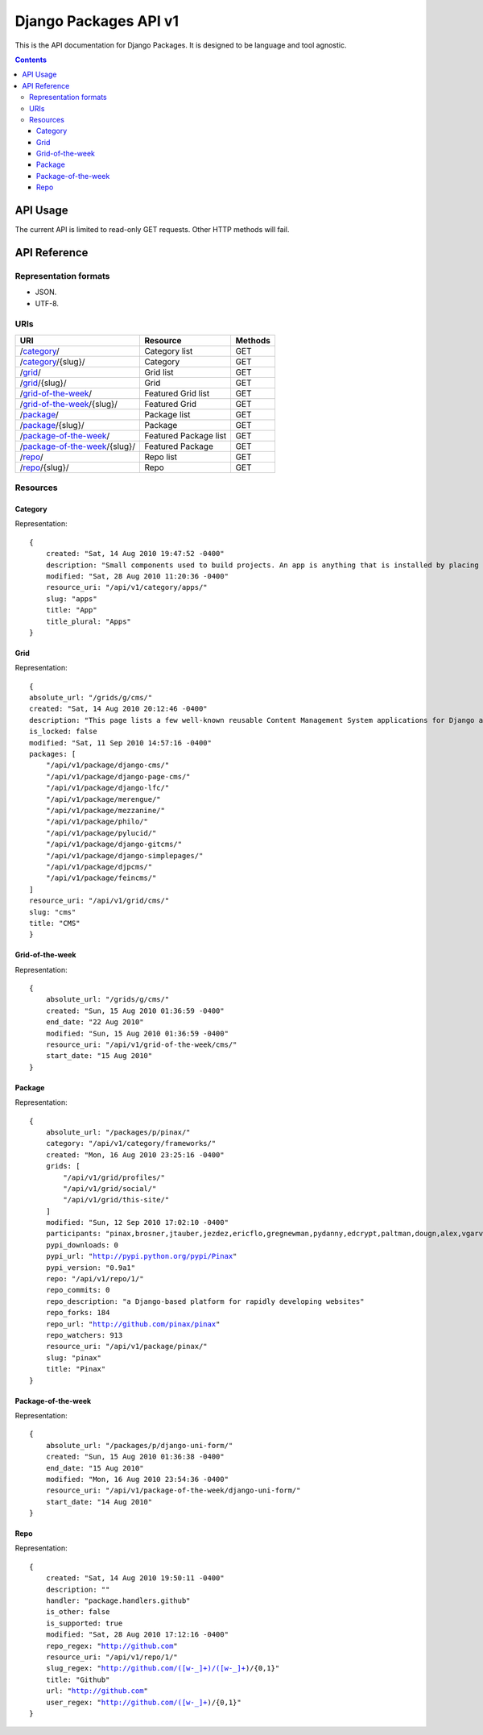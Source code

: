 ======================
Django Packages API v1
======================

This is the API documentation for Django Packages. It is designed to be language and tool agnostic.

.. contents:: Contents

API Usage
=========

The current API is limited to read-only GET requests. Other HTTP methods will fail.

API Reference
=============

Representation formats
----------------------

* JSON.
* UTF-8.

URIs
----

==============================================  ======================= ==================
URI                                             Resource                Methods           
==============================================  ======================= ==================
/`category`_/                                   Category list           GET
/`category`_/{slug}/                            Category                GET
/`grid`_/                                       Grid list               GET
/`grid`_/{slug}/                                Grid                    GET
/`grid-of-the-week`_/                           Featured Grid list      GET
/`grid-of-the-week`_/{slug}/                    Featured Grid           GET
/`package`_/                                    Package list            GET
/`package`_/{slug}/                             Package                 GET
/`package-of-the-week`_/                        Featured Package list   GET
/`package-of-the-week`_/{slug}/                 Featured Package        GET
/`repo`_/                                       Repo list               GET
/`repo`_/{slug}/                                Repo                    GET

==============================================  ======================= ==================

Resources
---------

Category
~~~~~~~~

Representation:

.. parsed-literal::

    {
        created: "Sat, 14 Aug 2010 19:47:52 -0400"
        description: "Small components used to build projects. An app is anything that is installed by placing in settings.INSTALLED_APPS."
        modified: "Sat, 28 Aug 2010 11:20:36 -0400"
        resource_uri: "/api/v1/category/apps/"
        slug: "apps"
        title: "App"
        title_plural: "Apps"
    }
    
Grid
~~~~~~~~

Representation:

.. parsed-literal::    
    
    {
    absolute_url: "/grids/g/cms/"
    created: "Sat, 14 Aug 2010 20:12:46 -0400"
    description: "This page lists a few well-known reusable Content Management System applications for Django and tries to gather a comparison of essential features in those applications."
    is_locked: false
    modified: "Sat, 11 Sep 2010 14:57:16 -0400"
    packages: [
        "/api/v1/package/django-cms/"
        "/api/v1/package/django-page-cms/"
        "/api/v1/package/django-lfc/"
        "/api/v1/package/merengue/"
        "/api/v1/package/mezzanine/"
        "/api/v1/package/philo/"
        "/api/v1/package/pylucid/"
        "/api/v1/package/django-gitcms/"
        "/api/v1/package/django-simplepages/"
        "/api/v1/package/djpcms/"
        "/api/v1/package/feincms/"
    ]
    resource_uri: "/api/v1/grid/cms/"
    slug: "cms"
    title: "CMS"
    }
    
Grid-of-the-week
~~~~~~~~~~~~~~~~

Representation:

.. parsed-literal::

    {
        absolute_url: "/grids/g/cms/"
        created: "Sun, 15 Aug 2010 01:36:59 -0400"
        end_date: "22 Aug 2010"
        modified: "Sun, 15 Aug 2010 01:36:59 -0400"
        resource_uri: "/api/v1/grid-of-the-week/cms/"
        start_date: "15 Aug 2010"
    }

Package
~~~~~~~~

Representation:

.. parsed-literal::

    {
        absolute_url: "/packages/p/pinax/"
        category: "/api/v1/category/frameworks/"
        created: "Mon, 16 Aug 2010 23:25:16 -0400"
        grids: [
            "/api/v1/grid/profiles/"
            "/api/v1/grid/social/"
            "/api/v1/grid/this-site/"
        ]
        modified: "Sun, 12 Sep 2010 17:02:10 -0400"
        participants: "pinax,brosner,jtauber,jezdez,ericflo,gregnewman,pydanny,edcrypt,paltman,dougn,alex,vgarvardt,alibrahim,lukeman,shentonfreude,jpic,httpdss,mikl,empty,brutasse,kwadrat,sunoano,robertrv,stephrdev,justinlilly,deepthawtz,skyl,googletorp,maicki,havan,zerok,hellp,asenchi,haplo,chimpymike,beshrkayali,zain,bartTC,ntoll,fernandoacorreia,oppianmatt,dartdog,gklein,acdha,ariddell,vikingosegundo,thraxil,rhouse2"
        pypi_downloads: 0
        pypi_url: "http://pypi.python.org/pypi/Pinax"
        pypi_version: "0.9a1"
        repo: "/api/v1/repo/1/"
        repo_commits: 0
        repo_description: "a Django-based platform for rapidly developing websites"
        repo_forks: 184
        repo_url: "http://github.com/pinax/pinax"
        repo_watchers: 913
        resource_uri: "/api/v1/package/pinax/"
        slug: "pinax"
        title: "Pinax"
    }


Package-of-the-week
~~~~~~~~~~~~~~~~~~~

Representation:

.. parsed-literal::

    {
        absolute_url: "/packages/p/django-uni-form/"
        created: "Sun, 15 Aug 2010 01:36:38 -0400"
        end_date: "15 Aug 2010"
        modified: "Mon, 16 Aug 2010 23:54:36 -0400"
        resource_uri: "/api/v1/package-of-the-week/django-uni-form/"
        start_date: "14 Aug 2010"
    }
    


Repo
~~~~

Representation:

.. parsed-literal::

    {
        created: "Sat, 14 Aug 2010 19:50:11 -0400"
        description: ""
        handler: "package.handlers.github"
        is_other: false
        is_supported: true
        modified: "Sat, 28 Aug 2010 17:12:16 -0400"
        repo_regex: "http://github.com"
        resource_uri: "/api/v1/repo/1/"
        slug_regex: "http://github.com/([\w\-\_]+)/([\w\-\_]+)/{0,1}"
        title: "Github"
        url: "http://github.com"
        user_regex: "http://github.com/([\w\-\_]+)/{0,1}"
    }